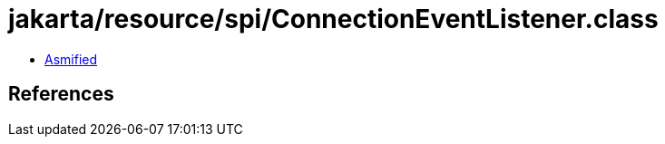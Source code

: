 = jakarta/resource/spi/ConnectionEventListener.class

 - link:ConnectionEventListener-asmified.java[Asmified]

== References

